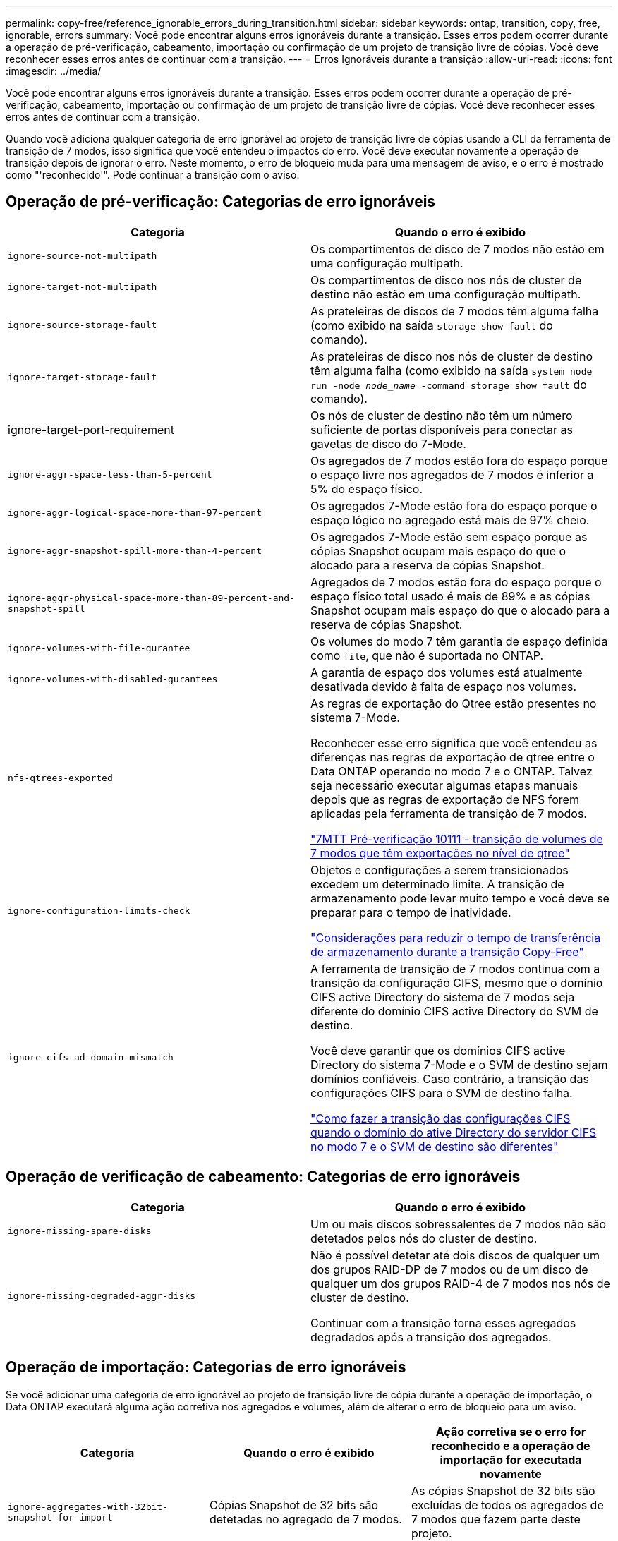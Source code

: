 ---
permalink: copy-free/reference_ignorable_errors_during_transition.html 
sidebar: sidebar 
keywords: ontap, transition, copy, free, ignorable, errors 
summary: Você pode encontrar alguns erros ignoráveis durante a transição. Esses erros podem ocorrer durante a operação de pré-verificação, cabeamento, importação ou confirmação de um projeto de transição livre de cópias. Você deve reconhecer esses erros antes de continuar com a transição. 
---
= Erros Ignoráveis durante a transição
:allow-uri-read: 
:icons: font
:imagesdir: ../media/


[role="lead"]
Você pode encontrar alguns erros ignoráveis durante a transição. Esses erros podem ocorrer durante a operação de pré-verificação, cabeamento, importação ou confirmação de um projeto de transição livre de cópias. Você deve reconhecer esses erros antes de continuar com a transição.

Quando você adiciona qualquer categoria de erro ignorável ao projeto de transição livre de cópias usando a CLI da ferramenta de transição de 7 modos, isso significa que você entendeu o impactos do erro. Você deve executar novamente a operação de transição depois de ignorar o erro. Neste momento, o erro de bloqueio muda para uma mensagem de aviso, e o erro é mostrado como "'reconhecido'". Pode continuar a transição com o aviso.



== Operação de pré-verificação: Categorias de erro ignoráveis

|===
| Categoria | Quando o erro é exibido 


 a| 
`ignore-source-not-multipath`
 a| 
Os compartimentos de disco de 7 modos não estão em uma configuração multipath.



 a| 
`ignore-target-not-multipath`
 a| 
Os compartimentos de disco nos nós de cluster de destino não estão em uma configuração multipath.



 a| 
`ignore-source-storage-fault`
 a| 
As prateleiras de discos de 7 modos têm alguma falha (como exibido na saída `storage show fault` do comando).



 a| 
`ignore-target-storage-fault`
 a| 
As prateleiras de disco nos nós de cluster de destino têm alguma falha (como exibido na saída `system node run -node _node_name_ -command storage show fault` do comando).



 a| 
ignore-target-port-requirement
 a| 
Os nós de cluster de destino não têm um número suficiente de portas disponíveis para conectar as gavetas de disco do 7-Mode.



 a| 
`ignore-aggr-space-less-than-5-percent`
 a| 
Os agregados de 7 modos estão fora do espaço porque o espaço livre nos agregados de 7 modos é inferior a 5% do espaço físico.



 a| 
`ignore-aggr-logical-space-more-than-97-percent`
 a| 
Os agregados 7-Mode estão fora do espaço porque o espaço lógico no agregado está mais de 97% cheio.



 a| 
`ignore-aggr-snapshot-spill-more-than-4-percent`
 a| 
Os agregados 7-Mode estão sem espaço porque as cópias Snapshot ocupam mais espaço do que o alocado para a reserva de cópias Snapshot.



 a| 
`ignore-aggr-physical-space-more-than-89-percent-and-snapshot-spill`
 a| 
Agregados de 7 modos estão fora do espaço porque o espaço físico total usado é mais de 89% e as cópias Snapshot ocupam mais espaço do que o alocado para a reserva de cópias Snapshot.



 a| 
`ignore-volumes-with-file-gurantee`
 a| 
Os volumes do modo 7 têm garantia de espaço definida como `file`, que não é suportada no ONTAP.



 a| 
`ignore-volumes-with-disabled-gurantees`
 a| 
A garantia de espaço dos volumes está atualmente desativada devido à falta de espaço nos volumes.



 a| 
`nfs-qtrees-exported`
 a| 
As regras de exportação do Qtree estão presentes no sistema 7-Mode.

Reconhecer esse erro significa que você entendeu as diferenças nas regras de exportação de qtree entre o Data ONTAP operando no modo 7 e o ONTAP. Talvez seja necessário executar algumas etapas manuais depois que as regras de exportação de NFS forem aplicadas pela ferramenta de transição de 7 modos.

https://kb.netapp.com/onprem/ontap/da/NAS/7MTT_Precheck_10111_-_How_to_transition_7-Mode_volumes_that_have_qtree_level_exports["7MTT Pré-verificação 10111 - transição de volumes de 7 modos que têm exportações no nível de qtree"]



 a| 
`ignore-configuration-limits-check`
 a| 
Objetos e configurações a serem transicionados excedem um determinado limite. A transição de armazenamento pode levar muito tempo e você deve se preparar para o tempo de inatividade.

https://kb.netapp.com/onprem/ontap/os/Storage_cutover_time_considerations_for_Copy-Free_Transition["Considerações para reduzir o tempo de transferência de armazenamento durante a transição Copy-Free"]



 a| 
`ignore-cifs-ad-domain-mismatch`
 a| 
A ferramenta de transição de 7 modos continua com a transição da configuração CIFS, mesmo que o domínio CIFS active Directory do sistema de 7 modos seja diferente do domínio CIFS active Directory do SVM de destino.

Você deve garantir que os domínios CIFS active Directory do sistema 7-Mode e o SVM de destino sejam domínios confiáveis. Caso contrário, a transição das configurações CIFS para o SVM de destino falha.

https://kb.netapp.com/Advice_and_Troubleshooting/Data_Storage_Software/ONTAP_OS/How_to_transition_CIFS_configurations_when_Active_Directory_Domain_of_CIFS_server_on_7-Mode_and_target_SVM_are_different["Como fazer a transição das configurações CIFS quando o domínio do ative Directory do servidor CIFS no modo 7 e o SVM de destino são diferentes"]

|===


== Operação de verificação de cabeamento: Categorias de erro ignoráveis

|===
| Categoria | Quando o erro é exibido 


 a| 
`ignore-missing-spare-disks`
 a| 
Um ou mais discos sobressalentes de 7 modos não são detetados pelos nós do cluster de destino.



 a| 
`ignore-missing-degraded-aggr-disks`
 a| 
Não é possível detetar até dois discos de qualquer um dos grupos RAID-DP de 7 modos ou de um disco de qualquer um dos grupos RAID-4 de 7 modos nos nós de cluster de destino.

Continuar com a transição torna esses agregados degradados após a transição dos agregados.

|===


== Operação de importação: Categorias de erro ignoráveis

Se você adicionar uma categoria de erro ignorável ao projeto de transição livre de cópia durante a operação de importação, o Data ONTAP executará alguma ação corretiva nos agregados e volumes, além de alterar o erro de bloqueio para um aviso.

|===
| Categoria | Quando o erro é exibido | Ação corretiva se o erro for reconhecido e a operação de importação for executada novamente 


 a| 
`ignore-aggregates-with-32bit-snapshot-for-import`
 a| 
Cópias Snapshot de 32 bits são detetadas no agregado de 7 modos.
 a| 
As cópias Snapshot de 32 bits são excluídas de todos os agregados de 7 modos que fazem parte deste projeto.



 a| 
`transition-dirty-aggregates-during-import`
 a| 
Um dos agregados em transição não foi desligado corretamente no sistema de armazenamento de 7 modos.
 a| 
Todos os agregados do modo 7 que não foram desligados corretamente são transferidos. Isso pode resultar em perda de dados após a transição.



 a| 
`ignore-aggregates-not-being-online-for-import`
 a| 
O agregado não estava online quando o sistema de armazenamento de 7 modos foi interrompido.
 a| 
Todos os agregados off-line são colocados on-line.



 a| 
`ignore-volumes-with-32bit-snapshot-for-import`
 a| 
Cópias snapshot de 32 bits são detetadas no volume do modo 7.
 a| 
Cópias Snapshot de 32 bits são excluídas de todos os volumes de 7 modos que fazem parte deste projeto.



 a| 
`ignore-volumes-with-dirty-file-system-for-import`
 a| 
Um dos volumes em transição não foi desligado corretamente no sistema de armazenamento de 7 modos.
 a| 
Todos os volumes do modo 7 que não foram desligados corretamente são transferidos. Isso pode resultar em perda de dados após a transição.



 a| 
`transition-offline-volumes-during-import`
 a| 
O volume não estava online quando o sistema de armazenamento de 7 modos foi interrompido.
 a| 
Todos os volumes offline são colocados online.



 a| 
`transition-restricted-volumes-during-import`
 a| 
O volume estava no estado restrito quando o sistema de armazenamento de 7 modos foi interrompido.
 a| 
Todos os volumes restritos são colocados online.

|===


== Operação de confirmação: Categorias de erro ignoráveis

Se você adicionar uma categoria de erro ignorável ao projeto de transição livre de cópia durante a operação de confirmação, o ONTAP executará alguma ação corretiva nos agregados e volumes, além de alterar o erro de bloqueio para um aviso.

|===
| Categoria | Quando o erro é exibido | Ação corretiva se o erro for reconhecido e a operação de confirmação for executada novamente 


 a| 
`ignore-commit-offline-aggregates`
 a| 
Alguns dos agregados transicionados estão offline.
 a| 
Todos os agregados off-line são colocados on-line.

|===